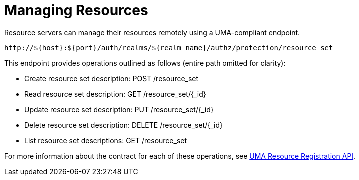 [[_service_protection_resources_api]]
= Managing Resources

Resource servers can manage their resources remotely using a UMA-compliant endpoint.

```
http://${host}:${port}/auth/realms/${realm_name}/authz/protection/resource_set
```

This endpoint provides operations outlined as follows (entire path omitted for clarity):

* Create resource set description: POST /resource_set
* Read resource set description: GET /resource_set/{_id}
* Update resource set description: PUT /resource_set/{_id}
* Delete resource set description: DELETE /resource_set/{_id}
* List resource set descriptions: GET /resource_set

For more information about the contract for each of these operations, see https://docs.kantarainitiative.org/uma/wg/oauth-uma-federated-authz-2.0-09.html#reg-api[UMA Resource Registration API].
